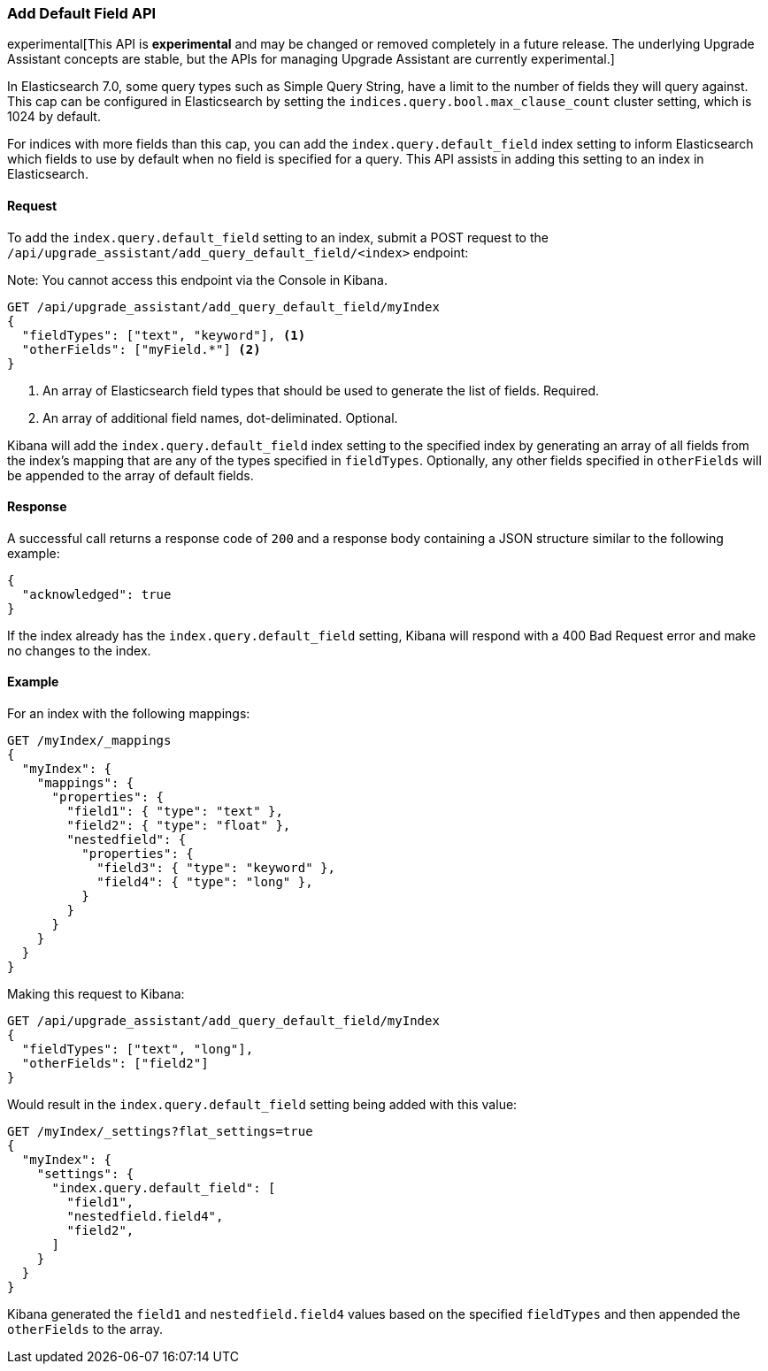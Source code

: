 [[upgrade-assistant-api-default-field]]
=== Add Default Field API

experimental[This API is *experimental* and may be changed or removed completely in a future release. The underlying Upgrade Assistant concepts are stable, but the APIs for managing Upgrade Assistant are currently experimental.]

In Elasticsearch 7.0, some query types such as Simple Query String, have a limit to the number of fields they will query against. This cap can be configured in Elasticsearch by setting the `indices.query.bool.max_clause_count` cluster setting, which is 1024 by default.

For indices with more fields than this cap, you can add the `index.query.default_field` index setting to inform Elasticsearch which fields to use by default when no field is specified for a query. This API assists in adding this setting to an index in Elasticsearch.

==== Request

To add the `index.query.default_field` setting to an index, submit a POST request to the `/api/upgrade_assistant/add_query_default_field/<index>` endpoint:

Note: You cannot access this endpoint via the Console in Kibana.

[source,js]
--------------------------------------------------
GET /api/upgrade_assistant/add_query_default_field/myIndex
{
  "fieldTypes": ["text", "keyword"], <1>
  "otherFields": ["myField.*"] <2>
}
--------------------------------------------------
// KIBANA

<1> An array of Elasticsearch field types that should be used to generate the list of fields. Required.
<2> An array of additional field names, dot-deliminated. Optional.

Kibana will add the `index.query.default_field` index setting to the specified index by generating an array of all fields from the index's mapping that are any of the types specified in `fieldTypes`. Optionally, any other fields specified in `otherFields` will be appended to the array of default fields.

==== Response

A successful call returns a response code of `200` and a response body
containing a JSON structure similar to the following example:

[source,js]
--------------------------------------------------
{
  "acknowledged": true
}
--------------------------------------------------

If the index already has the `index.query.default_field` setting, Kibana will respond with a 400 Bad Request error and make no changes to the index.

==== Example

For an index with the following mappings:

[source,js]
--------------------------------------------------
GET /myIndex/_mappings
{
  "myIndex": {
    "mappings": {
      "properties": {
        "field1": { "type": "text" },
        "field2": { "type": "float" },
        "nestedfield": {
          "properties": {
            "field3": { "type": "keyword" },
            "field4": { "type": "long" },
          }
        }
      }
    }
  }
}
--------------------------------------------------
// CONSOLE

Making this request to Kibana:

[source,js]
--------------------------------------------------
GET /api/upgrade_assistant/add_query_default_field/myIndex
{
  "fieldTypes": ["text", "long"],
  "otherFields": ["field2"]
}
--------------------------------------------------
// KIBANA

Would result in the `index.query.default_field` setting being added with this value:

[source,js]
--------------------------------------------------
GET /myIndex/_settings?flat_settings=true
{
  "myIndex": {
    "settings": {
      "index.query.default_field": [
        "field1",
        "nestedfield.field4",
        "field2",
      ]
    }
  }
}
--------------------------------------------------
// CONSOLE

Kibana generated the `field1` and `nestedfield.field4` values based on the specified `fieldTypes` and then appended the `otherFields` to the array.
